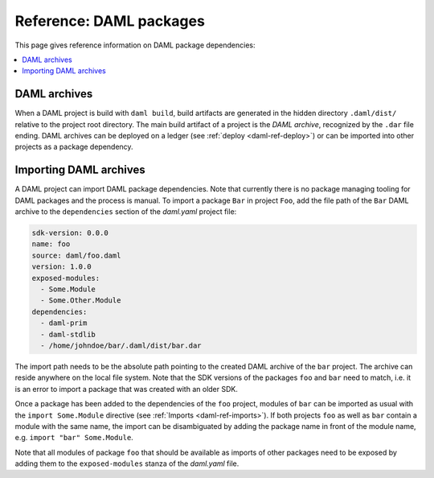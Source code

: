 .. Copyright (c) 2019 Digital Asset (Switzerland) GmbH and/or its affiliates. All rights reserved.
.. SPDX-License-Identifier: Apache-2.0

Reference: DAML packages
########################

This page gives reference information on DAML package dependencies:

.. contents:: :local:

DAML archives
*************

When a DAML project is build with ``daml build``, build artifacts are generated in the hidden
directory ``.daml/dist/`` relative to the project root directory. The main build artifact of a
project is the `DAML archive`, recognized by the ``.dar`` file ending. DAML archives can be deployed
on a ledger (see :ref:`deploy <daml-ref-deploy>`) or can be imported into other projects as a package dependency.

Importing DAML archives
***********************

A DAML project can import DAML package dependencies. Note that currently there is no package
managing tooling for DAML packages and the process is manual. To import a package ``Bar`` in project
``Foo``, add the file path of the ``Bar`` DAML archive to the ``dependencies`` section of the
`daml.yaml` project file:

.. code-block:: yaml

  sdk-version: 0.0.0
  name: foo
  source: daml/foo.daml
  version: 1.0.0
  exposed-modules:
    - Some.Module
    - Some.Other.Module
  dependencies:
    - daml-prim
    - daml-stdlib
    - /home/johndoe/bar/.daml/dist/bar.dar

The import path needs to be the absolute path pointing to the created DAML archive of the ``bar``
project. The archive can reside anywhere on the local file system. Note that the SDK versions of the
packages ``foo`` and ``bar`` need to match, i.e. it is an error to import a package that was created
with an older SDK.

Once a package has been added to the dependencies of the ``foo`` project, modules of ``bar`` can be
imported as usual with the ``import Some.Module`` directive (see :ref:`Imports <daml-ref-imports>`).
If both projects ``foo`` as well as ``bar`` contain a module with the same name, the import can be
disambiguated by adding the package name in front of the module name, e.g. ``import "bar"
Some.Module``.

Note that all modules of package ``foo`` that should be available as imports of other packages need
to be exposed by adding them to the ``exposed-modules`` stanza of the `daml.yaml` file.
